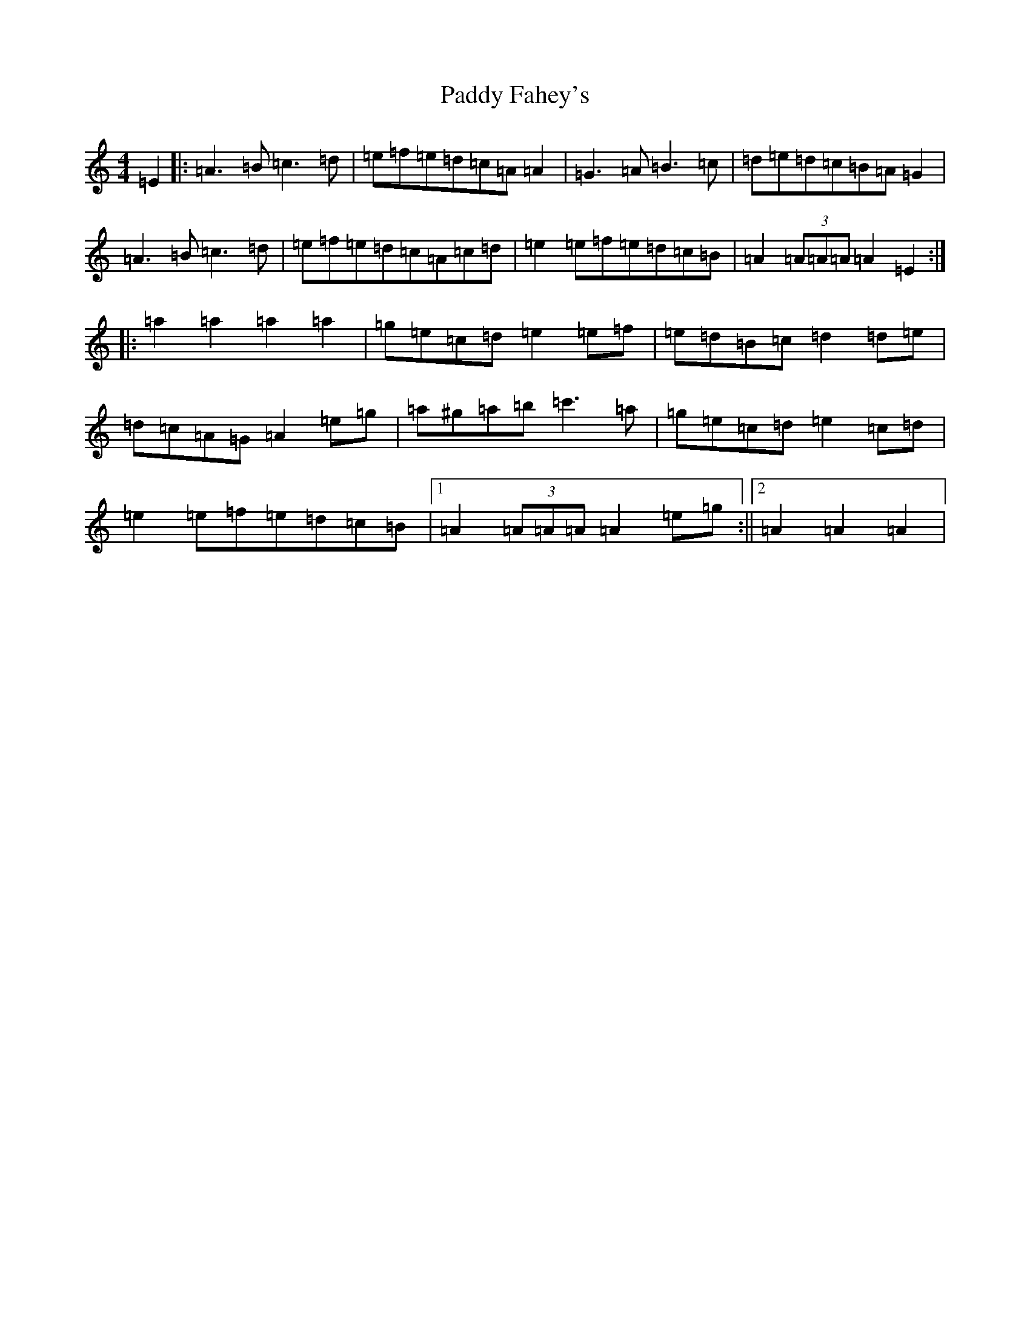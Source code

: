 X: 17425
T: Paddy Fahey's
S: https://thesession.org/tunes/124#setting124
Z: D Major
R: jig
M:4/4
L:1/8
K: C Major
=E2|:=A3=B=c3=d|=e=f=e=d=c=A=A2|=G3=A=B3=c|=d=e=d=c=B=A=G2|=A3=B=c3=d|=e=f=e=d=c=A=c=d|=e2=e=f=e=d=c=B|=A2(3=A=A=A=A2=E2:||:=a2=a2=a2=a2|=g=e=c=d=e2=e=f|=e=d=B=c=d2=d=e|=d=c=A=G=A2=e=g|=a^g=a=b=c'3=a|=g=e=c=d=e2=c=d|=e2=e=f=e=d=c=B|1=A2(3=A=A=A=A2=e=g:||2=A2=A2=A2|